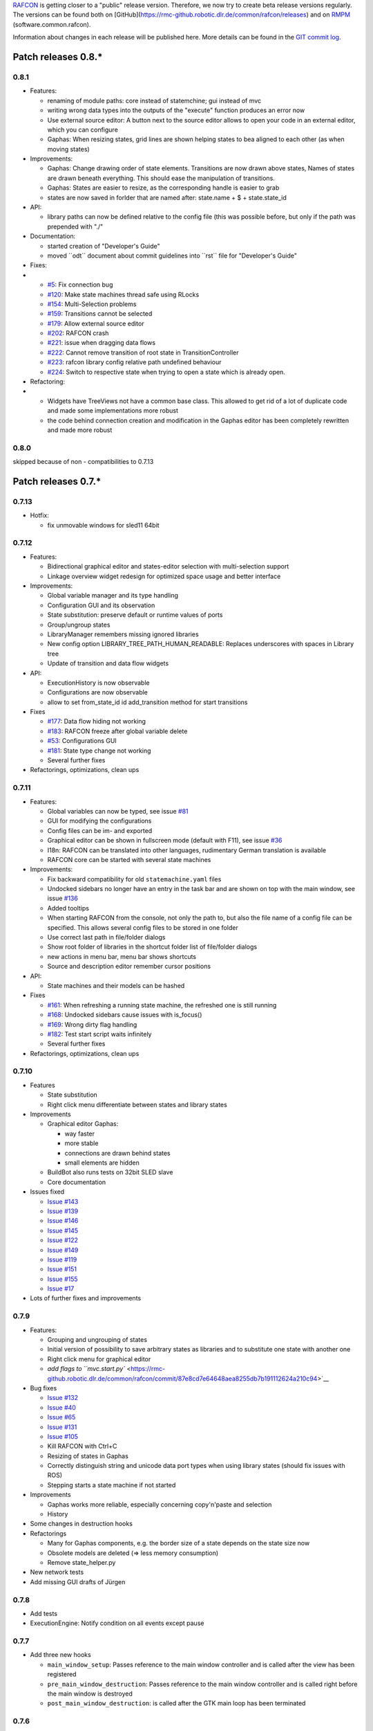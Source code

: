 
`RAFCON <home.rst>`__ is getting closer to a "public" release version.
Therefore, we now try to create beta release versions regularly. The
versions can be found both on
[GitHub](https://rmc-github.robotic.dlr.de/common/rafcon/releases) and
on `RMPM <https://rmintra01.robotic.dlr.de/wiki/Rmpm>`__ (software.common.rafcon).

Information about changes in each release will be published here. More
details can be found in the `GIT commit
log <https://rmc-github.robotic.dlr.de/common/rafcon/commits/master>`__.

Patch releases 0.8.\*
=====================

0.8.1
-----

-  Features:

   -  renaming of module paths: core instead of statemchine; gui instead
      of mvc
   -  writing wrong data types into the outputs of the "execute"
      function produces an error now
   -  Use external source editor: A button next to the source editor
      allows to open your code in an external editor, which you can
      configure
   -  Gaphas: When resizing states, grid lines are shown helping states
      to bea aligned to each other (as when moving states)

-  Improvements:

   -  Gaphas: Change drawing order of state elements. Transitions are
      now drawn above states, Names of states are drawn beneath
      everything. This should ease the manipulation of transitions.
   -  Gaphas: States are easier to resize, as the corresponding handle
      is easier to grab
   -  states are now saved in forlder that are named after: state.name +
      $ + state.state\_id

-  API:

   -  library paths can now be defined relative to the config file (this
      was possible before, but only if the path was prepended with "./"

-  Documentation:

   -  started creation of "Developer's Guide"
   -  moved \`\`odt\`\` document about commit guidelines into
      \`\`rst\`\` file for "Developer's Guide"

-  Fixes:

-  

   -  `#5 <https://rmc-github.robotic.dlr.de/common/rafcon/issues/5>`__:
      Fix connection bug
   -  `#120 <https://rmc-github.robotic.dlr.de/common/rafcon/issues/120>`__:
      Make state machines thread safe using RLocks
   -  `#154 <https://rmc-github.robotic.dlr.de/common/rafcon/issues/154>`__:
      Multi-Selection problems
   -  `#159 <https://rmc-github.robotic.dlr.de/common/rafcon/issues/159>`__:
      Transitions cannot be selected
   -  `#179 <https://rmc-github.robotic.dlr.de/common/rafcon/issues/179>`__:
      Allow external source editor
   -  `#202 <https://rmc-github.robotic.dlr.de/common/rafcon/issues/202>`__:
      RAFCON crash
   -  `#221 <https://rmc-github.robotic.dlr.de/common/rafcon/issues/221>`__:
      issue when dragging data flows
   -  `#222 <https://rmc-github.robotic.dlr.de/common/rafcon/issues/222>`__:
      Cannot remove transition of root state in TransitionController
   -  `#223 <https://rmc-github.robotic.dlr.de/common/rafcon/issues/223>`__:
      rafcon library config relative path undefined behaviour
   -  `#224 <https://rmc-github.robotic.dlr.de/common/rafcon/issues/224>`__:
      Switch to respective state when trying to open a state which is
      already open.

-  Refactoring:

-  

   -  Widgets have TreeViews not have a common base class. This allowed
      to get rid of a lot of duplicate code and made some
      implementations more robust
   -  the code behind connection creation and modification in the Gaphas
      editor has been completely rewritten and made more robust

0.8.0
-----

skipped because of non - compatibilities to 0.7.13

Patch releases 0.7.\*
=====================

0.7.13
------

-  Hotfix:

   -  fix unmovable windows for sled11 64bit

0.7.12
------

-  Features:

   -  Bidirectional graphical editor and states-editor selection with
      multi-selection support
   -  Linkage overview widget redesign for optimized space usage and
      better interface

-  Improvements:

   -  Global variable manager and its type handling
   -  Configuration GUI and its observation
   -  State substitution: preserve default or runtime values of ports
   -  Group/ungroup states
   -  LibraryManager remembers missing ignored libraries
   -  New config option LIBRARY\_TREE\_PATH\_HUMAN\_READABLE: Replaces
      underscores with spaces in Library tree
   -  Update of transition and data flow widgets

-  API:

   -  ExecutionHistory is now observable
   -  Configurations are now observable
   -  allow to set from\_state\_id id add\_transition method for start
      transitions

-  Fixes

   -  `#177 <https://rmc-github.robotic.dlr.de/common/rafcon/issues/177>`__:
      Data flow hiding not working
   -  `#183 <https://rmc-github.robotic.dlr.de/common/rafcon/issues/183>`__:
      RAFCON freeze after global variable delete
   -  `#53 <https://rmc-github.robotic.dlr.de/common/rafcon/issues/53>`__:
      Configurations GUI
   -  `#181 <https://rmc-github.robotic.dlr.de/common/rafcon/issues/181>`__:
      State type change not working
   -  Several further fixes

-  Refactorings, optimizations, clean ups

0.7.11
------

-  Features:

   -  Global variables can now be typed, see issue
      `#81 <https://rmc-github.robotic.dlr.de/common/rafcon/issues/81>`__
   -  GUI for modifying the configurations
   -  Config files can be im- and exported
   -  Graphical editor can be shown in fullscreen mode (default with
      F11), see issue
      `#36 <https://rmc-github.robotic.dlr.de/common/rafcon/issues/36>`__
   -  I18n: RAFCON can be translated into other languages, rudimentary
      German translation is available
   -  RAFCON core can be started with several state machines

-  Improvements:

   -  Fix backward compatibility for old ``statemachine.yaml`` files
   -  Undocked sidebars no longer have an entry in the task bar and are
      shown on top with the main window, see issue
      `#136 <https://rmc-github.robotic.dlr.de/common/rafcon/issues/136>`__
   -  Added tooltips
   -  When starting RAFCON from the console, not only the path to, but
      also the file name of a config file can be specified. This allows
      several config files to be stored in one folder
   -  Use correct last path in file/folder dialogs
   -  Show root folder of libraries in the shortcut folder list of
      file/folder dialogs
   -  new actions in menu bar, menu bar shows shortcuts
   -  Source and description editor remember cursor positions

-  API:

   -  State machines and their models can be hashed

-  Fixes

   -  `#161 <https://rmc-github.robotic.dlr.de/common/rafcon/issues/161>`__:
      When refreshing a running state machine, the refreshed one is
      still running
   -  `#168 <https://rmc-github.robotic.dlr.de/common/rafcon/issues/168>`__:
      Undocked sidebars cause issues with is\_focus()
   -  `#169 <https://rmc-github.robotic.dlr.de/common/rafcon/issues/169>`__:
      Wrong dirty flag handling
   -  `#182 <https://rmc-github.robotic.dlr.de/common/rafcon/issues/182>`__:
      Test start script waits infinitely
   -  Several further fixes

-  Refactorings, optimizations, clean ups

0.7.10
------

-  Features

   -  State substitution
   -  Right click menu differentiate between states and library states

-  Improvements

   -  Graphical editor Gaphas:

      -  way faster
      -  more stable
      -  connections are drawn behind states
      -  small elements are hidden

   -  BuildBot also runs tests on 32bit SLED slave
   -  Core documentation

-  Issues fixed

   -  `Issue
      #143 <https://rmc-github.robotic.dlr.de/common/rafcon/issues/143>`__
   -  `Issue
      #139 <https://rmc-github.robotic.dlr.de/common/rafcon/issues/139>`__
   -  `Issue
      #146 <https://rmc-github.robotic.dlr.de/common/rafcon/issues/146>`__
   -  `Issue
      #145 <https://rmc-github.robotic.dlr.de/common/rafcon/issues/145>`__
   -  `Issue
      #122 <https://rmc-github.robotic.dlr.de/common/rafcon/issues/122>`__
   -  `Issue
      #149 <https://rmc-github.robotic.dlr.de/common/rafcon/issues/149>`__
   -  `Issue
      #119 <https://rmc-github.robotic.dlr.de/common/rafcon/issues/119>`__
   -  `Issue
      #151 <https://rmc-github.robotic.dlr.de/common/rafcon/issues/151>`__
   -  `Issue
      #155 <https://rmc-github.robotic.dlr.de/common/rafcon/issues/155>`__
   -  `Issue
      #17 <https://rmc-github.robotic.dlr.de/common/rafcon/issues/155>`__

-  Lots of further fixes and improvements

0.7.9
-----

-  Features:

   -  Grouping and ungrouping of states
   -  Initial version of possibility to save arbitrary states as
      libraries and to substitute one state with another one
   -  Right click menu for graphical editor
   -  `add flags to
      ``mvc.start.py`` <https://rmc-github.robotic.dlr.de/common/rafcon/commit/87e8cd7e64648aea8255db7b191112624a210c94>`__

-  Bug fixes

   -  `Issue
      #132 <https://rmc-github.robotic.dlr.de/common/rafcon/issues/132>`__
   -  `Issue
      #40 <https://rmc-github.robotic.dlr.de/common/rafcon/issues/40>`__
   -  `Issue
      #65 <https://rmc-github.robotic.dlr.de/common/rafcon/issues/65>`__
   -  `Issue
      #131 <https://rmc-github.robotic.dlr.de/common/rafcon/issues/40>`__
   -  `Issue
      #105 <https://rmc-github.robotic.dlr.de/common/rafcon/issues/105>`__
   -  Kill RAFCON with Ctrl+C
   -  Resizing of states in Gaphas
   -  Correctly distinguish string and unicode data port types when
      using library states (should fix issues with ROS)
   -  Stepping starts a state machine if not started

-  Improvements

   -  Gaphas works more reliable, especially concerning copy'n'paste and
      selection
   -  History

-  Some changes in destruction hooks
-  Refactorings

   -  Many for Gaphas components, e.g. the border size of a state
      depends on the state size now
   -  Obsolete models are deleted (=> less memory consumption)
   -  Remove state\_helper.py

-  New network tests
-  Add missing GUI drafts of Jürgen

0.7.8
-----

-  Add tests
-  ExecutionEngine: Notify condition on all events except pause

0.7.7
-----

-  Add three new hooks

   -  ``main_window_setup``: Passes reference to the main window
      controller and is called after the view has been registered
   -  ``pre_main_window_destruction``: Passes reference to the main
      window controller and is called right before the main window is
      destroyed
   -  ``post_main_window_destruction``: is called after the GTK main
      loop has been terminated

0.7.6
-----

-  remove obsolete files
-  properly destruct states on their deletion (+ test to check
   functionality)
-  jump to state on double-click in ExecutionHistory
-  fixes in display of ExecutionHistory
-  fix not shown description of LibraryStates
-  fix crash on middle-click on state machine tab
-  Fix copy & paste of ExecutionStates
-  improve tests
-  improve documentation (add missing elements)
-  Show '+' for adding state machines
-  example on abortion handling
-  Add config option to hide data flow name
-  Fix issue #129
-  get rid of all plugin dependencies
-  no more need to change into the mvc-directory when working with the
   GUI
-  refactoring (especially in start.py)
-  more fixes

0.7.5
-----

-  Improve Execution-History visualization with proper hierarchical tree
   view and improved data and logical outcome description (on
   right-click)
-  Improve auto-backup and add lock files to offer formal procedure to
   recover state machine from temporary storage `Auto
   Recovery <RAFCON#Auto_Backup>`__
-  Improve Description editor by undo/redo feature similar to the
   SourceEditor
-  Improve versions of "monitoring" and "execution hooks" plugins
-  Improve graphical editor schemes (OpenGL and Gaphas) and Gaphas able
   to undo/redo state meta data changes
-  Introduce optional profiler to check for computation leaks in state
   machine while execution
-  Bug fixes

0.7.4
-----

-  Improve performance of GUI while executing state machine with high
   frequent state changes
-  Fix `issue
   121 <https://rmc-github.robotic.dlr.de/common/rafcon/issues/121>`__:
   Properly copy nested ExecutionStates

0.7.3
-----

-  States are notified about pause and resume (See FAQ
   `here <RAFCON/FAQ#How_does_preemption_work.3F_How_do_I_implement_preemptable_states_correctly.3F>`__
   and
   `here <RAFCON/FAQ#What_happens_if_the_state_machine_is_paused.3F_How_can_I_pause_running_services.2C_e._g._the_robot.3F>`__)
-  `Load libraries specified in
   ``RAFCON_LIBRARY_PATH`` <RAFCON/Tutorials#How_to_create_and_re-use_a_library_state_machine>`__
-  improve stability
-  refactorings
-  bug fixes

0.7.2
-----

-  improved auto-backup to tmp-folder
-  fix missing logger messages while loading configuration files
-  introduced templates to build plugins
-  re-organized examples to one folder -> share/examples, with examples
   for API, libraries, plugins and tutorials
-  introduce short-cut for applying ExecutionState-Scripts
-  smaller bug fixes

0.7.1
-----

-  Allow multiple data flows to same input data ports (in order be
   remain backward compatibility)

0.7.0
-----

This is a big minor release including many changes. State machines
stored with version 0.6.\* are compatible with this version, but not
state machines from older releases. Those have to be opened with 0.6.\*
and then saved again. The following list is probably not complete:

-  Support for `openSUSE Leap <openSUSE_Leap>`__
-  Support for plugins
-  Major design overhaul: agrees with drafts from design and looks
   consistent on all platforms
-  Drag and Drop of states

   -  Libraries from the library tree
   -  Any type of state from the buttons below the graphical state
      editor
   -  The drop position determines the location and the parent of the
      new state

-  All sidebars can now be undocked and moved to another screen
-  Auto store state machine in background and recover after crash
-  Improved history with branches
-  New feature: run until state
-  Extended stepping mode: step into, over and out
-  Redesign remote execution of state machines: Native GUI can be used
   to execute state machine running on different host
-  Drop support of YAML state machine files
-  Rename state machine files
-  Extend documentation
-  `RMC-BuildBot <RMC-BuildBot>`__ support
-  Many bug fixes
-  A lot of refactorings, code optimizations, etc.

Patch releases 0.6.\*
=====================

0.6.0
-----

-  Prepare code and folder structure to allow theming (currently only
   dark theme available)
-  Refactor GUI configuration and color handling
-  Fix network\_connection initialization
-  Use python2.7 by default when using RAFCON with RMPM
-  Gaphas graphical editor:

   -  change cursor when hovering different parts of the state machine
   -  add hover effect for ports
   -  no more traces of states/labels when moving/resizing states/ports
   -  resize handles are scaled depending on zoom level and state
      hierarchy
   -  do not show handles on lines that cannot be moved
   -  improve behavior of line splitting
   -  refactorings
   -  minor bug fixes

-  Fix many code issues (line spacing, comments, unused imports, line
   length, ...)
-  fix bug in global variable manager, causing casual exception when two
   threads access the same variable

Patch releases 0.5.\*
=====================

0.5.5
-----

fix start from selected state (the start-from-selected-state
functionality modifies the start state of a hierarchy state on the
initial execution of the statemachine; the start state was accidentally
modified for each execution of the hierarchy state during one run
leading to wrong execution of hierarchy states that were executed more
often during the execution of a statemachine)

0.5.4
-----

hotfix for mvc start.py launching with network support enabled

0.5.3
-----

hotfix for rafcon server

0.5.1 + 0.5.2
-------------

feature: command line parameter to start state machine at an arbitrary
state

0.5.0
-----

-  State-machines can be stored in JSON files instead of YAML files

   -  Set USE\_JSON parameter in config to True
   -  Loads state-machines approximately five times faster

-  Removed some code ensuring backwards compatibility of old
   state-machines

   -  If you are having trouble loading older state-machines, open them
      with the last version of the 0.4.\* branch
   -  Save them and try again with the 0.5.\* branch

Patch releases 0.4.\*
=====================

0.4.6
-----

-  Add start scripts in bin folder
-  When using RAFCON with RMPM, you can run RAFCON just with the
   commands ``rafco_start`` or ``rafcon_start_gui``
-  Bug fixes for state type changes

0.4.5
-----

-  Feature: Add late load for libraries
-  State type changes work now with Gaphas graphical editor
-  Minor code refactorings

0.4.4
-----

-  Fix bug: changing the execution state of a statemachine does mark a
   statemachine as modified

0.4.3
-----

-  Fix bug: data port id generation
-  Fix bug: runtime value handling

0.4.2
-----

-  Feature: runtime values

0.4.1
-----

-  Fix bug: resize of libraries when loading state machine
-  Fix bug: error when adding data port to empty root state

0.4.0
-----

-  Show content of library states
-  Keep library tree status when refreshing library
-  Allow to easily navigate in table view of the GUI using the tab key
-  Refactor logger (new handlers) and logger view
-  Many refactorings for Gaphas graphical editor
-  Introduce caching for Gaphas graphical editor => big speed up
-  Require port names to be unique
-  Highlight tab of running state machine
-  Default values of library states can be set to be overwritten
-  Improve dialogs
-  make meta data observable
-  many bug fixes
-  clean code
-  ...

Patch releases 0.3.\*
=====================

0.3.7
-----

-  rafcon no-gui start script also supports BarrierConcurrency and
   PreemptiveConcurrencyStates

0.3.6
-----

-  bugfix if no runtime\_config existing

0.3.5
-----

-  rafcon\_server can be launched from command line
-  network config can be passed as an argument on startup

0.3.4
-----

-  first version of rafcon server released

0.3.3
-----

-  state machines can be launched without GUI from the command line

0.3.2
-----

-  Extend and clean documentation (especially about MVC) and add it to
   the release
-  Waypoints are moved with transition/data flows (OpenGL editor)
-  data type of ports of libraries are updated in state machines when
   being changed in the library
-  bug fix: error when moving waypoint
-  bug fix: add new state, when no state is selected

0.3.1
-----

-  Support loading of old meta data
-  bug fix: errors when removing connected outcome
-  bug fix: network config not loaded
-  code refactoring: remove old controllers, consistent naming of the
   rest

0.3.0
-----

-  RAFCON server to generate html/css/js files for remote viewer (inside
   browser)
-  optimize workflow:

   -  root state of new state machines is automatically selected
   -  new states can directly be added with shortcuts, without using the
      mouse beforehand
   -  A adds hierarchy state (A for execution states)

-  support loading of state machines generated with the old editor in
   the new editor
-  bug fixes for graphical editor using gaphas (especially concerning
   the state name)
-  bug fixes for states editor

Patch releases 0.2.\*
=====================

0.2.5
-----

-  update LN include script (use pipe\_include and RMPM)
-  allow configuration of shortcuts
-  distinguish between empty string and None for ports of type str
-  bug fixes in GUI (start state)

0.2.4
-----

-  introduce env variables RAFCON\_PATH and RAFCON\_LIB\_PATH
-  automatically set by RMPM

0.2.3
-----

-  use of seperate temp paths for different users

0.2.2
-----

-  Allow RAFCON to be started from arbitrary paths

0.2.1
-----

-  minor code refactoring
-  RMPM release test

0.2.0
-----

-  First release version
-  Tool was renamed to RAFCON
